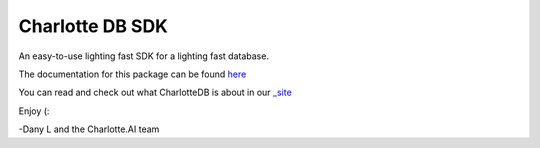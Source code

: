 ****************
Charlotte DB SDK
****************
An easy-to-use lighting fast SDK for a lighting fast database.

The documentation for this package can be found `here <https://github.com/Danlobaton/CHARLOTTE_DB_SDK/blob/master/DOCS.md>`_

You can read and check out what CharlotteDB is about in our `_site <https://www.charlottedb.com/>`_

Enjoy (:

-Dany L and the Charlotte.AI team
